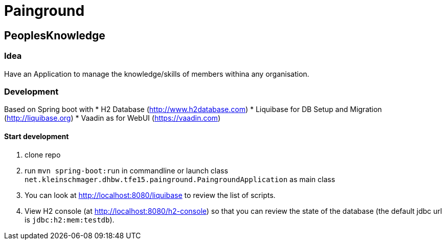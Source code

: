 = Painground

== PeoplesKnowledge

=== Idea

Have an Application to manage the knowledge/skills of members withina any organisation.

=== Development

Based on Spring boot with
* H2 Database (http://www.h2database.com)
* Liquibase for DB Setup and Migration (http://liquibase.org)
* Vaadin as for WebUI (https://vaadin.com)

==== Start development

1. clone repo
2. run `mvn spring-boot:run` in commandline or launch class `net.kleinschmager.dhbw.tfe15.painground.PaingroundApplication` as main class
3. You can look at http://localhost:8080/liquibase to review the list of scripts.
4. View H2 console (at http://localhost:8080/h2-console) so that you can review the state of the database (the default jdbc url is `jdbc:h2:mem:testdb`).